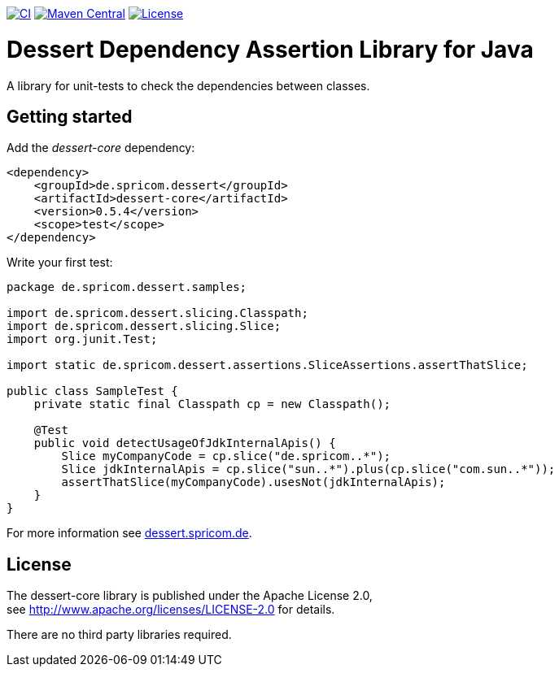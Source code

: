 image:https://github.com/hajo70/dessert-core/actions/workflows/maven.yml/badge.svg[CI, link=https://github.com/hajo70/dessert-core/actions/workflows/maven.yml?query=branch%3Amaster++]
image:https://maven-badges.herokuapp.com/maven-central/de.spricom.dessert/dessert-core/badge.svg[Maven Central, link=https://search.maven.org/search?q=g%3Ade.spricom.dessert%20a%3Adessert-core]
image:https://img.shields.io/github/license/hajo70/dessert-core.svg[License, link=https://github.com/hajo70/dessert-core/blob/master/LICENSE.md]

= Dessert Dependency Assertion Library for Java

A library for unit-tests to check the dependencies between classes.

== Getting started

Add the _dessert-core_ dependency:

----
<dependency>
    <groupId>de.spricom.dessert</groupId>
    <artifactId>dessert-core</artifactId>
    <version>0.5.4</version>
    <scope>test</scope>
</dependency>
----

Write your first test:
[code, java]
----
package de.spricom.dessert.samples;

import de.spricom.dessert.slicing.Classpath;
import de.spricom.dessert.slicing.Slice;
import org.junit.Test;

import static de.spricom.dessert.assertions.SliceAssertions.assertThatSlice;

public class SampleTest {
    private static final Classpath cp = new Classpath();

    @Test
    public void detectUsageOfJdkInternalApis() {
        Slice myCompanyCode = cp.slice("de.spricom..*");
        Slice jdkInternalApis = cp.slice("sun..*").plus(cp.slice("com.sun..*"));
        assertThatSlice(myCompanyCode).usesNot(jdkInternalApis);
    }
}
----

For more information see https://dessert.spricom.de/[dessert.spricom.de].

== License

The dessert-core library is published under the Apache License 2.0, +
see http://www.apache.org/licenses/LICENSE-2.0 for details.

There are no third party libraries required.
